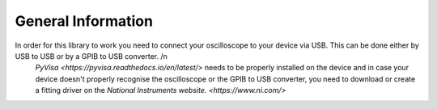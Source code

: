 General Information
=====

In order for this library to work you need to connect your oscilloscope to your device via USB. This can be done either by USB to USB or by a GPIB to USB converter. /n
 `PyVisa <https://pyvisa.readthedocs.io/en/latest/>` needs to be properly installed on the device and in case your device doesn't properly recognise the oscilloscope or the GPIB to USB converter, you need to download or create a fitting driver on the  `National Instruments website. <https://www.ni.com/>`
